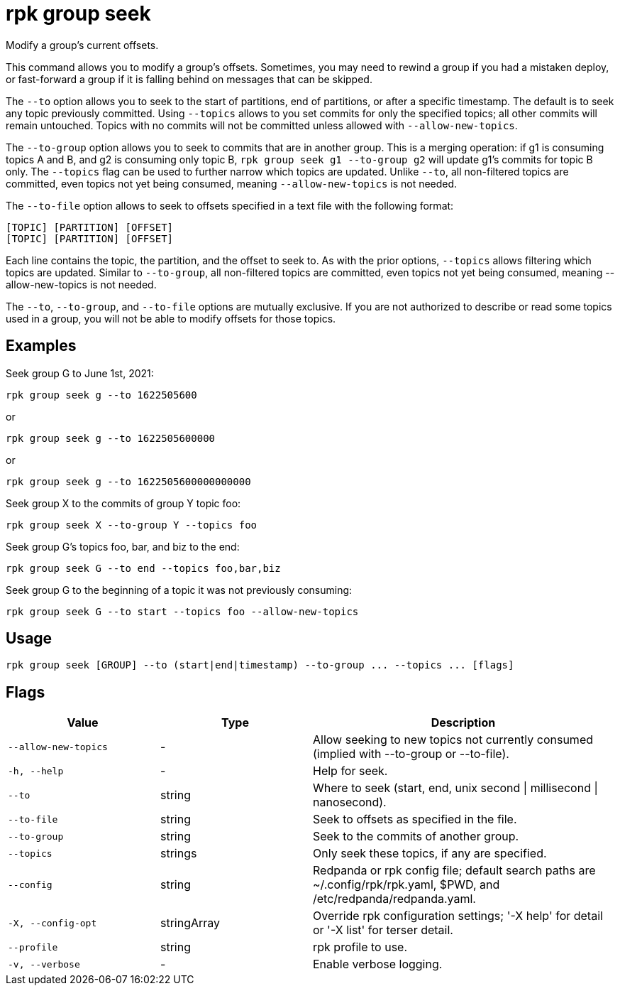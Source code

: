 = rpk group seek
:description: rpk group seek
:rpk_version: v23.2.1

Modify a group's current offsets.

This command allows you to modify a group's offsets. Sometimes, you may need to
rewind a group if you had a mistaken deploy, or fast-forward a group if it is
falling behind on messages that can be skipped.

The `--to` option allows you to seek to the start of partitions, end of
partitions, or after a specific timestamp. The default is to seek any topic
previously committed. Using `--topics` allows to you set commits for only the
specified topics; all other commits will remain untouched. Topics with no
commits will not be committed unless allowed with `--allow-new-topics`.

The `--to-group` option allows you to seek to commits that are in another group.
This is a merging operation: if g1 is consuming topics A and B, and g2 is
consuming only topic B, `rpk group seek g1 --to-group g2` will update g1's
commits for topic B only. The `--topics` flag can be used to further narrow which
topics are updated. Unlike `--to`, all non-filtered topics are committed, even
topics not yet being consumed, meaning `--allow-new-topics` is not needed.

The `--to-file` option allows to seek to offsets specified in a text file with
the following format:

----
[TOPIC] [PARTITION] [OFFSET]
[TOPIC] [PARTITION] [OFFSET]
----

Each line contains the topic, the partition, and the offset to seek to. As with
the prior options, `--topics` allows filtering which topics are updated. Similar
to `--to-group`, all non-filtered topics are committed, even topics not yet being
consumed, meaning --allow-new-topics is not needed.

The `--to`, `--to-group`, and `--to-file` options are mutually exclusive. If you are
not authorized to describe or read some topics used in a group, you will not be
able to modify offsets for those topics.

== Examples

Seek group G to June 1st, 2021:

----
rpk group seek g --to 1622505600
----

or

----
rpk group seek g --to 1622505600000
----

or

----
rpk group seek g --to 1622505600000000000
----

Seek group X to the commits of group Y topic foo:

----
rpk group seek X --to-group Y --topics foo
----

Seek group G's topics foo, bar, and biz to the end:

----
rpk group seek G --to end --topics foo,bar,biz
----

Seek group G to the beginning of a topic it was not previously consuming:

----
rpk group seek G --to start --topics foo --allow-new-topics
----

== Usage

[,bash]
----
rpk group seek [GROUP] --to (start|end|timestamp) --to-group ... --topics ... [flags]
----

== Flags

[cols="1m,1a,2a"]
|===
|*Value* |*Type* |*Description*

|--allow-new-topics |- |Allow seeking to new topics not currently
consumed (implied with --to-group or --to-file).

|-h, --help |- |Help for seek.

|--to |string |Where to seek (start, end, unix second \| millisecond \|
nanosecond).

|--to-file |string |Seek to offsets as specified in the file.

|--to-group |string |Seek to the commits of another group.

|--topics |strings |Only seek these topics, if any are specified.

|--config |string |Redpanda or rpk config file; default search paths are
~/.config/rpk/rpk.yaml, $PWD, and /etc/redpanda/redpanda.yaml.

|-X, --config-opt |stringArray |Override rpk configuration settings; '-X
help' for detail or '-X list' for terser detail.

|--profile |string |rpk profile to use.

|-v, --verbose |- |Enable verbose logging.
|===

